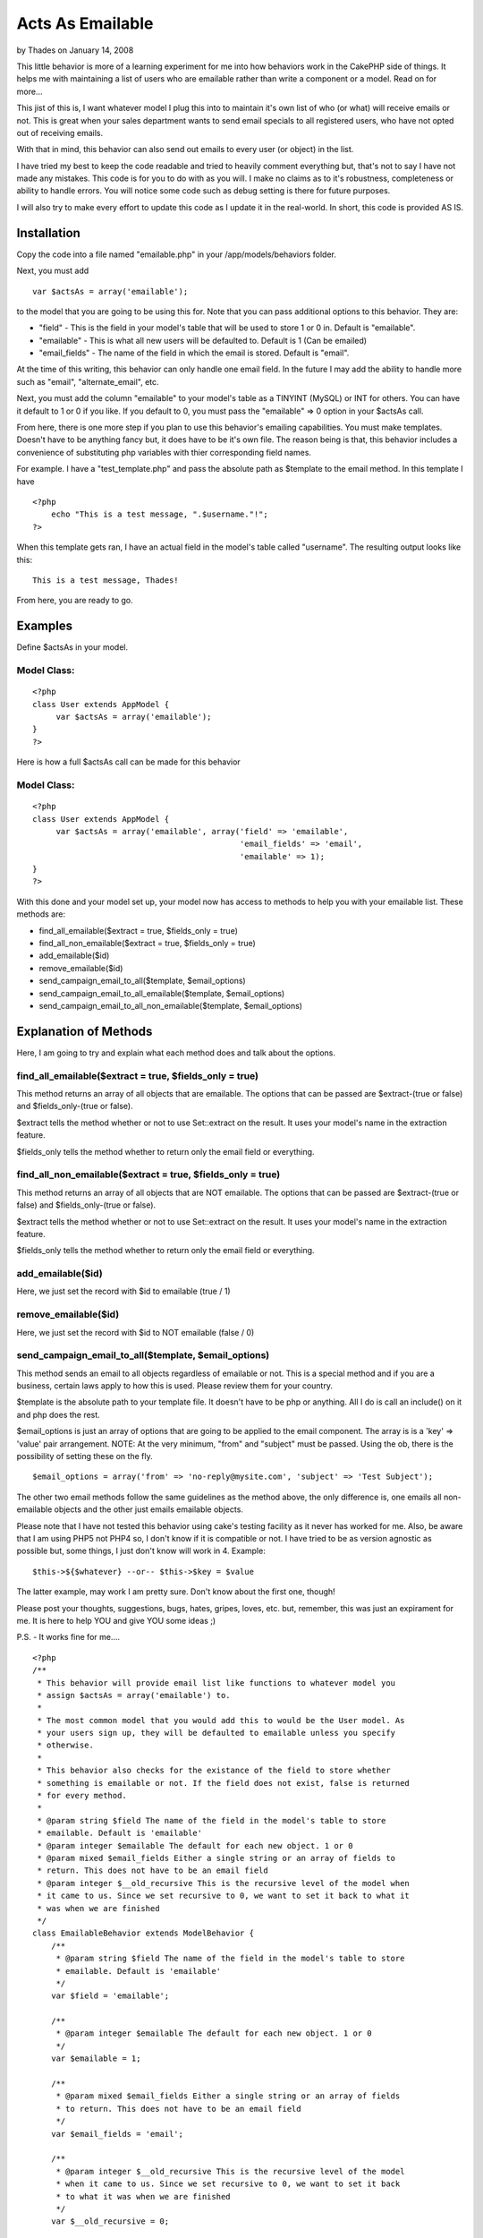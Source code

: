 Acts As Emailable
=================

by Thades on January 14, 2008

This little behavior is more of a learning experiment for me into how
behaviors work in the CakePHP side of things. It helps me with
maintaining a list of users who are emailable rather than write a
component or a model. Read on for more...

This jist of this is, I want whatever model I plug this into to
maintain it's own list of who (or what) will receive emails or not.
This is great when your sales department wants to send email specials
to all registered users, who have not opted out of receiving emails.

With that in mind, this behavior can also send out emails to every
user (or object) in the list.

I have tried my best to keep the code readable and tried to heavily
comment everything but, that's not to say I have not made any
mistakes. This code is for you to do with as you will. I make no
claims as to it's robustness, completeness or ability to handle
errors. You will notice some code such as debug setting is there for
future purposes.

I will also try to make every effort to update this code as I update
it in the real-world. In short, this code is provided AS IS.


Installation
~~~~~~~~~~~~

Copy the code into a file named "emailable.php" in your
/app/models/behaviors folder.

Next, you must add

::

    var $actsAs = array('emailable');

to the model that you are going to be using this for. Note that you
can pass additional options to this behavior. They are:


+ "field" - This is the field in your model's table that will be used
  to store 1 or 0 in. Default is "emailable".
+ "emailable" - This is what all new users will be defaulted to.
  Default is 1 (Can be emailed)
+ "email_fields" - The name of the field in which the email is stored.
  Default is "email".


At the time of this writing, this behavior can only handle one email
field. In the future I may add the ability to handle more such as
"email", "alternate_email", etc.

Next, you must add the column "emailable" to your model's table as a
TINYINT (MySQL) or INT for others. You can have it default to 1 or 0
if you like. If you default to 0, you must pass the "emailable" => 0
option in your $actsAs call.

From here, there is one more step if you plan to use this behavior's
emailing capabilities. You must make templates. Doesn't have to be
anything fancy but, it does have to be it's own file. The reason being
is that, this behavior includes a convenience of substituting php
variables with thier corresponding field names.

For example. I have a "test_template.php" and pass the absolute path
as $template to the email method. In this template I have

::

    
    <?php
        echo "This is a test message, ".$username."!";
    ?>


When this template gets ran, I have an actual field in the model's
table called "username". The resulting output looks like this:

::

    
    This is a test message, Thades!


From here, you are ready to go.


Examples
~~~~~~~~

Define $actsAs in your model.

Model Class:
````````````

::

    <?php 
    class User extends AppModel {
         var $actsAs = array('emailable');
    }
    ?>

Here is how a full $actsAs call can be made for this behavior

Model Class:
````````````

::

    <?php 
    class User extends AppModel {
         var $actsAs = array('emailable', array('field' => 'emailable',
                                                'email_fields' => 'email',
                                                'emailable' => 1);
    }
    ?>


With this done and your model set up, your model now has access to
methods to help you with your emailable list. These methods are:

+ find_all_emailable($extract = true, $fields_only = true)
+ find_all_non_emailable($extract = true, $fields_only = true)
+ add_emailable($id)
+ remove_emailable($id)
+ send_campaign_email_to_all($template, $email_options)
+ send_campaign_email_to_all_emailable($template, $email_options)
+ send_campaign_email_to_all_non_emailable($template, $email_options)



Explanation of Methods
~~~~~~~~~~~~~~~~~~~~~~

Here, I am going to try and explain what each method does and talk
about the options.


find_all_emailable($extract = true, $fields_only = true)
````````````````````````````````````````````````````````

This method returns an array of all objects that are emailable. The
options that can be passed are $extract-(true or false) and
$fields_only-(true or false).

$extract tells the method whether or not to use Set::extract on the
result. It uses your model's name in the extraction feature.

$fields_only tells the method whether to return only the email field
or everything.


find_all_non_emailable($extract = true, $fields_only = true)
````````````````````````````````````````````````````````````

This method returns an array of all objects that are NOT emailable.
The options that can be passed are $extract-(true or false) and
$fields_only-(true or false).

$extract tells the method whether or not to use Set::extract on the
result. It uses your model's name in the extraction feature.

$fields_only tells the method whether to return only the email field
or everything.


add_emailable($id)
``````````````````

Here, we just set the record with $id to emailable (true / 1)



remove_emailable($id)
`````````````````````

Here, we just set the record with $id to NOT emailable (false / 0)


send_campaign_email_to_all($template, $email_options)
`````````````````````````````````````````````````````

This method sends an email to all objects regardless of emailable or
not. This is a special method and if you are a business, certain laws
apply to how this is used. Please review them for your country.

$template is the absolute path to your template file. It doesn't have
to be php or anything. All I do is call an include() on it and php
does the rest.

$email_options is just an array of options that are going to be
applied to the email component. The array is is a 'key' => 'value'
pair arrangement. NOTE: At the very minimum, "from" and "subject" must
be passed. Using the ob, there is the possibility of setting these on
the fly.

::

    
    $email_options = array('from' => 'no-reply@mysite.com', 'subject' => 'Test Subject');


The other two email methods follow the same guidelines as the method
above, the only difference is, one emails all non-emailable objects
and the other just emails emailable objects.

Please note that I have not tested this behavior using cake's testing
facility as it never has worked for me. Also, be aware that I am using
PHP5 not PHP4 so, I don't know if it is compatible or not. I have
tried to be as version agnostic as possible but, some things, I just
don't know will work in 4. Example:

::

    
    $this->${$whatever} --or-- $this->$key = $value

The latter example, may work I am pretty sure. Don't know about the
first one, though!

Please post your thoughts, suggestions, bugs, hates, gripes, loves,
etc. but, remember, this was just an expirament for me. It is here to
help YOU and give YOU some ideas ;)

P.S. - It works fine for me....

::

    
    <?php
    /**
     * This behavior will provide email list like functions to whatever model you
     * assign $actsAs = array('emailable') to.
     *
     * The most common model that you would add this to would be the User model. As
     * your users sign up, they will be defaulted to emailable unless you specify
     * otherwise.
     *
     * This behavior also checks for the existance of the field to store whether
     * something is emailable or not. If the field does not exist, false is returned
     * for every method.
     *
     * @param string $field The name of the field in the model's table to store
     * emailable. Default is 'emailable'
     * @param integer $emailable The default for each new object. 1 or 0
     * @param mixed $email_fields Either a single string or an array of fields to
     * return. This does not have to be an email field
     * @param integer $__old_recursive This is the recursive level of the model when
     * it came to us. Since we set recursive to 0, we want to set it back to what it
     * was when we are finished
     */
    class EmailableBehavior extends ModelBehavior {
        /**
         * @param string $field The name of the field in the model's table to store
         * emailable. Default is 'emailable'
         */
        var $field = 'emailable';
    
        /**
         * @param integer $emailable The default for each new object. 1 or 0
         */
        var $emailable = 1;
    
        /**
         * @param mixed $email_fields Either a single string or an array of fields
         * to return. This does not have to be an email field
         */
        var $email_fields = 'email';
    
        /**
         * @param integer $__old_recursive This is the recursive level of the model
         * when it came to us. Since we set recursive to 0, we want to set it back
         * to what it was when we are finished
         */
        var $__old_recursive = 0;
    
        /**
         * The email component object
         */
        var $__email = null;
    
        /**
         * Skip setting the email options
         */
        var $__skip_email_options = false;
    
        /**
         * The debug setting in case of testing
         */
        var $debug = 0;
    
        /**
         * The setup method as required by cake.
         *
         * @param array $config The array of config settings. The only valid keys
         * are 'field', 'emailable' and 'email_fields'
         */
        function setup(&$model, $config = array()) {
            if(!empty($config)) {
                // If the config is not empty, check for fields
                if(array_key_exists('field', $config)) {
                    $this->field = $config['field'];
                }
                if(array_key_exists('emailable', $config)) {
                    $this->emailable = $config['emailable'];
                }
                if(array_key_exists('email_fields', $config)) {
                    $this->email_fields = $config['email_fields'];
                    if(is_array($this->email_fields)) {
                        // Emails fields was an array meaning more than one, I am not set up to handle more than one field at the moment
                        trigger_error("I am not set up to handle multiple email fields. Choose one and pass it as a string");
                        exit;
                    }
                }
            }
            // Get the current debug setting
            $this->debug = Configure::read();
        }
    
        /**
         * Before we save, we want to set the emailable field
         * We also want to switch recursive to 0
         * Please look over this method's comments
         */
        function beforeSave(&$model) {
            if($model->hasField($this->field)) {
                // Here, we check if the field was included in the form, if not, we assign it the default value.
                // If it was set, we do nothing and just let it save the value from the form
                if(!isset($model->data[$model->name][$this->field]) && empty($model->data[$model->name][$this->field])) {
                    $model->data[$model->name][$this->field] = $this->emailable;
                }
            }
            $model->recursive = $this->__old_recursive;
        }
    
        /**
         * After saving, set the recursive back to it's old value
         */
        function afterSave(&$model) {
            $model->recursive = $this->__old_recursive;
        }
    
        /**
         * Before we find something, we want to store the old recursive and set a
         * new one of 0
         */
        function beforeFind(&$model) {
            $this->__old_recursive = $model->recursive;
            $model->recursive = 0;
        }
    
        /**
         * After we finished our searches, set recursive back to it's old value
         */
        function afterFind(&$model) {
            $model->recursive = $this->__old_recursive;
        }
    
        /**
         * This method finds all entries that are emailable
         *
         * @return array An array of all emailable objects
         */
        function find_all_emailable(&$model, $extract = true, $fields_only = true) {
            $bool = 1;
            if($extract) {
                if($fields_only) {
                    return Set::extract($model->findAll("$this->field = $bool", $this->email_fields), "{n}.$model->name.$this->email_fields");
                } else {
                    return Set::extract($model->findAll("$this->field = $bool"), "{n}.$model->name");
                }
            } else {
                if($fields_only) {
                    return $model->findAll("$this->field = $bool", $this->email_fields);
                } else {
                    return $model->findAll("$this->field = $bool");
                }
            }
        }
    
        /**
         * This method finds all entries that are not emailable
         *
         * @return array An array of all non-emailable objects
         */
        function find_all_non_emailable(&$model, $extract = true, $fields_only = true) {
            $bool = 0;
            // Check if we are going to do a Set:;extract() on the array
            if($extract) {
                // We are going to extract, do they want the fields only or the whole array?
                if($fields_only) {
                    // Return the extracted array with only the fields they want
                    return Set::extract($model->findAll("$this->field = $bool", $this->email_fields), "{n}.$model->name.$this->email_fields");
                } else {
                    // Returns the extracted array with every field included
                    return Set::extract($model->findAll("$this->field = $bool"), "{n}.$model->name");
                }
            } else {
                // We are not going to extract but, do they still want the fields only?
                if($fields_only) {
                    // Return the array with only the fields they wanted
                    return $model->findAll("$this->field = $bool", $this->email_fields);
                } else {
                    // Return the whole array
                    return $model->findAll("$this->field = $bool");
                }
            }
        }
    
        /**
         * Set the emailable field to 0 (false)
         *
         * @param integer $id The id of the record to set to 0
         * @return boolean
         */
        function remove_emailable(&$model, $id) {
            // Get the object by it's id
            $object = $model->findById($id);
    
            // Set the emailable field to 0 (false)
            $object[$model->name][$this->field] = 0;
    
            // If it saves, return true else false
            return ($model->save($object)) ? true : false;
        }
    
        /**
         * Set the emailable field to 1 (true)
         *
         * @param integer $id The id of the record to set to 1
         * @return boolean
         */
        function add_emailable(&$model, $id) {
            // Get the object by it's id
            $object = $model->findById($id);
    
            // Set the emailable field to 1 (true)
            $object[$model->name][$this->field] = 1;
    
            // If it saves, return true else false
            return ($model->save($object)) ? true : false;
        }
    
        /**
         * Send an email message to everyone regardless of emailable
         *
         * @param string $template The message to send
         * @param object $email The email object pre-configured by the user
         */
        function send_campaign_to_all(&$model, $template, $email_options) {
            // Make a new email component object
            $this->__get_email_object();
    
            // Checks the message
            $this->__check_message($template);
    
            // Checks the options
            $this->__check_email_options($email_options);
    
            // Get an array of all objects
            $list = $model->findAll();
    
            // Loop through the object array, sending an email to each
            foreach($list as $object) {
                // Send the email
                if(!$this->__send_mail($model->name, $template, $object, $email_options)) {
                    // Could not send the email, trigger_error and exit
                    trigger_error("Cannot send mail!");
                    exit;
                } else {
                    // The email went through, reset the email component for the next pass
                    $this->__email->reset();
                }
            }
            // All email went through, return true
            return true;
        }
    
        function send_campaign_to_emailable(&$model, $template, $email_options) {
            // Make a new email component object
            $this->__get_email_object();
    
            // Checks the message
            $this->__check_message($template);
    
            // Checks the options
            $this->__check_email_options($email_options);
    
            // Get an array of all non emailable objects
            $list = $this->find_all_emailable($model, false, false);
    
            // Loop through the object array, sending an email to each
            foreach($list as $object) {
                // Send the email
                if(!$this->__send_mail($model->name, $template, $object, $email_options)) {
                    // Could not send the email, trigger_error and exit
                    trigger_error("Cannot send mail!");
                    exit;
                } else {
                    // The email went through, reset the email component for the next pass
                    $this->__email->reset();
                }
            }
            // All email went through, return true
            return true;
        }
    
        /**
         * Send an email to all objects marked as non-emailable
         *
         * @param string $template The message to send
         * @param array $email_options The options to be applied the the Email
         * Component
         * @return true or trigger_error
         */
        function send_campaign_to_non_emailable(&$model, $template, $email_options = array()) {
            // Make a new email component object
            $this->__get_email_object();
    
            // Checks the message
            $this->__check_message($template);
    
            // Checks the options
            $this->__check_email_options($email_options);
    
            // Get an array of all non emailable objects
            $list = $this->find_all_non_emailable($model, false, false);
    
            // Loop through the object array, sending an email to each
            foreach($list as $object) {
                // Send the email
                if(!$this->__send_mail($model->name, $template, $object, $email_options)) {
                    // Could not send the email, trigger_error and exit
                    trigger_error("Cannot send mail!");
                    exit;
                } else {
                    // The email went through, reset the email component for the next pass
                    $this->__email->reset();
                }
            }
            // All email went through, return true
            return true;
        }
    
        /**
         * Makes a new Email Component
         *
         * @param mixed $email
         */
        function __get_email_object() {
            App::import('Component', 'EmailComponent');
            $this->__email = new EmailComponent();
            $this->__email->reset();
        }
    
        /**
         * Checks to make sure the message is a string and not empty
         *
         * @param mixed $template
         */
        function __check_message($template) {
            if(!is_string($template) || empty($template)) {
                trigger_error("The message to be emailed must not be empty and be a string!");
                exit;
            }
        }
    
        /**
         * Makes sure that $email_options is set and has at least a "from" and
         * "subject"
         *
         * @param array $email_options The options to be applied to the email
         * component
         * @return boolean
         */
        function __check_email_options($email_options) {
            if(!empty($email_options)) {
                return (array_key_exists('subject', $email_options) && array_key_exists('from', $email_options)) ? true : false;
            } else {
                return false;
            }
        }
    
        /**
         * Send the email
         *
         * @param string $model_name The name of the model that is using this
         * behavior
         * @param string $template The message to send
         * @param array $object The object array to send to
         * @param array $email_options The options for the email component
         * @return boolean
         */
        function __send_mail($model_name, $template, $object, $email_options) {
            // Extract the keys for the specific model
            extract($object["$model_name"]);
    
            // Start the output buffer
            ob_start();
    
            // Include the template. This will substitute and passed variables in the string with the extracted keys
            include($template);
    
            // Clean up the buffer and store the new message in a variable
            $new_message = ob_get_clean();
    
            // Set who this email is going to
            $this->__email->to = ${$this->email_fields};
    
            // Set any other email options
            $this->__set_email_options($email_options);
    
            // Send the email and return the results
            return ($this->__email->send($new_message)) ? true : false;
        }
    
        /**
         * This method just sets the options passed for the email component. At the
         * very least, we need a "from" and a "subject"
         *
         * @param array $email_options An array of email options
         */
        function __set_email_options($email_options) {
            foreach($email_options as $eKey => $eValue) {
                $this->__email->$eKey = $eValue;
            }
        }
    }
    ?>


.. meta::
    :title: Acts As Emailable
    :description: CakePHP Article related to list,email,behavior,acts,act,Behaviors
    :keywords: list,email,behavior,acts,act,Behaviors
    :copyright: Copyright 2008 Thades
    :category: behaviors

